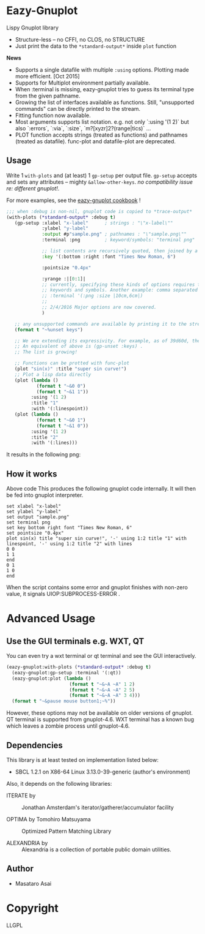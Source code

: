 
* Eazy-Gnuplot [[https://travis-ci.org/guicho271828/eazy-gnuplot.svg]]

Lispy Gnuplot library

- Structure-less -- no CFFI, no CLOS, no STRUCTURE 
- Just print the data to the =*standard-output*= inside =plot= function

*News* 
+ Supports a single datafile with multiple =:using= options. Plotting made more efficient. [Oct 2015]
+ Supports for Multiplot environment partially available.
+ When :terminal is missing, eazy-gnuplot tries to guess its terminal type from the given pathname.
+ Growing the list of interfaces available as functions. Still, "unsupported commands" can be directly printed to the stream.
+ Fitting function now available.
+ Most arguments supports list notation. e.g. not only `:using '(1 2)` but
  also `:errors`, `:via`, `:size`, `m?[xyzr]2?(range|tics)` ...
+ PLOT function accepts strings (treated as functions) and pathnames (treated as datafile). func-plot and datafile-plot are deprecated.

** Usage

Write 1 =with-plots= and (at least) 1 =gp-setup= per output file.
=gp-setup= accepts and sets any attributes -- mighty
=&allow-other-keys=. /no compatibility issue re: different gnuplot!/.

For more examples, see the [[http://guicho271828.github.io/eazy-gnuplot/][eazy-gnuplot cookbook]] !

#+BEGIN_SRC lisp
;;; when :debug is non-nil, gnuplot code is copied to *trace-output*
(with-plots (*standard-output* :debug t)
   (gp-setup :xlabel "x-label"      ; strings : "\"x-label\""
             :ylabel "y-label"
             :output #p"sample.png" ; pathnames : "\"sample.png\""
             :terminal :png         ; keyword/symbols: "terminal png"
             
             ;; list contents are recursively quoted, then joined by a space
             :key '(:bottom :right :font "Times New Roman, 6")
             
             :pointsize "0.4px"
             
             :yrange :|[0:1]|
             ;; currently, specifying these kinds of options requires to abuse
             ;; keywords and symbols. Another example: comma separated list, e.g.,
             ;; :terminal '(:png :size |10cm,6cm|)
             ;;
             ;; 2/4/2016 Major options are now covered. 
             )

   ;; any unsupported commands are available by printing it to the stream
   (format t "~%unset keys")
   
   ;; We are extending its expressivity. For example, as of 39d60d, there is gp-unset and gp-set.
   ;; An equivalent of above is (gp-unset :keys) .
   ;; The list is growing!

   ;; Functions can be protted with func-plot
   (plot "sin(x)" :title "super sin curve!")
   ;; Plot a lisp data directly
   (plot (lambda ()
           (format t "~&0 0")
           (format t "~&1 1"))
         :using '(1 2)
         :title "1"
         :with '(:linespoint))
   (plot (lambda ()
           (format t "~&0 1")
           (format t "~&1 0"))
         :using '(1 2)
         :title "2"
         :with '(:lines)))
#+END_SRC

It results in the following png:

[[https://raw.githubusercontent.com/guicho271828/eazy-gnuplot/master/sample.png]]

** How it works

Above code This produces the following gnuplot code internally. It will
then be fed into gnuplot interpreter.

#+BEGIN_SRC gnuplot
set xlabel "x-label"
set ylabel "y-label"
set output "sample.png"
set terminal png
set key bottom right font "Times New Roman, 6"
set pointsize "0.4px"
plot sin(x) title "super sin curve!", '-' using 1:2 title "1" with linespoint, '-' using 1:2 title "2" with lines
0 0
1 1
end
0 1
1 0
end
#+END_SRC

When the script contains some error and gnuplot finishes with non-zero value,
it signals UIOP:SUBPROCESS-ERROR .

* Advanced Usage

** Use the GUI terminals e.g. WXT, QT

You can even try a wxt terminal or qt terminal and see the GUI interactively.

#+BEGIN_SRC lisp
(eazy-gnuplot:with-plots (*standard-output* :debug t)
  (eazy-gnuplot:gp-setup :terminal '(:qt))
  (eazy-gnuplot:plot (lambda ()
                       (format t "~&~A ~A" 1 2)
                       (format t "~&~A ~A" 2 5)
                       (format t "~&~A ~A" 3 4)))
  (format t "~&pause mouse button1;~%"))
#+END_SRC

However, these options may not be available on older versions of gnuplot.
QT terminal is supported from gnuplot-4.6.
WXT terminal has a known bug which leaves a zombie process until gnuplot-4.6.

** Dependencies

This library is at least tested on implementation listed below:

+ SBCL 1.2.1 on X86-64 Linux  3.13.0-39-generic (author's environment)

Also, it depends on the following libraries:

+ ITERATE by  ::
    Jonathan Amsterdam's iterator/gatherer/accumulator facility

+ OPTIMA by Tomohiro Matsuyama ::
    Optimized Pattern Matching Library

+ ALEXANDRIA by  ::
    Alexandria is a collection of portable public domain utilities.

** Author

+ Masataro Asai

* Copyright

LLGPL



